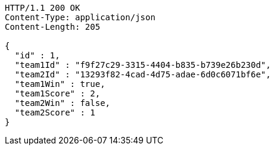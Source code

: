 [source,http,options="nowrap"]
----
HTTP/1.1 200 OK
Content-Type: application/json
Content-Length: 205

{
  "id" : 1,
  "team1Id" : "f9f27c29-3315-4404-b835-b739e26b230d",
  "team2Id" : "13293f82-4cad-4d75-adae-6d0c6071bf6e",
  "team1Win" : true,
  "team1Score" : 2,
  "team2Win" : false,
  "team2Score" : 1
}
----
